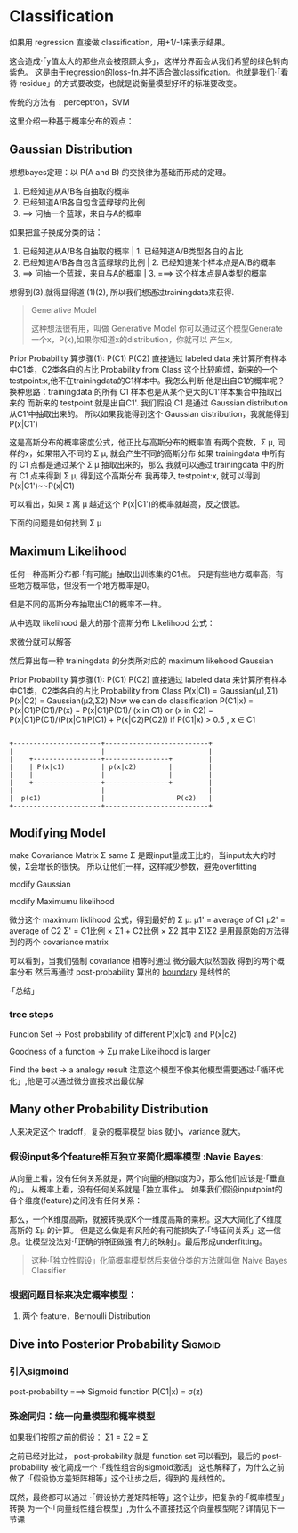 * Classification

  如果用 regression 直接做 classification，用+1/-1来表示结果。
#+DOWNLOADED: /tmp/screenshot.png @ 2017-06-07 09:28:44
[[file:Classification/screenshot_2017-06-07_09-28-44.png]]

这会造成·「y值太大的那些点会被照顾太多」，这样分界面会从我们希望的绿色转向紫色。
这是由于regression的loss-fn.并不适合做classification。也就是我们·「看待
residue」的方式要改变，也就是说衡量模型好坏的标准要改变。

传统的方法有：perceptron，SVM

这里介绍一种基于概率分布的观点：
** Gaussian Distribution

 #+DOWNLOADED: /tmp/screenshot.png @ 2017-06-07 09:46:28
 [[file:Classification/screenshot_2017-06-07_09-46-28.png]]

 想想bayes定理：以 P(A and B) 的交换律为基础而形成的定理。
 1. 已经知道从A/B各自抽取的概率
 2. 已经知道A/B各自包含蓝绿球的比例
 3. ==> 问抽一个蓝球，来自与A的概率

 #+DOWNLOADED: /tmp/screenshot.png @ 2017-06-07 09:48:13
 [[file:Classification/screenshot_2017-06-07_09-48-13.png]]

 如果把盒子换成分类的话：

 1. 已经知道从A/B各自抽取的概率     | 1. 已经知道A/B类型各自的占比
 2. 已经知道A/B各自包含蓝绿球的比例 |  2. 已经知道某个样本点是A/B的概率
 3. ==> 问抽一个蓝球，来自与A的概率    | 3. ===> 这个样本点是A类型的概率

 #+DOWNLOADED: /tmp/screenshot.png @ 2017-06-07 10:00:29
 [[file:Classification/screenshot_2017-06-07_10-00-29.png]]

 想得到(3),就得显得道 (1)(2), 所以我们想通过trainingdata来获得.
#+BEGIN_QUOTE Generative Model
Generative Model

 这种想法很有用，叫做 Generative Model
 你可以通过这个模型Generate一个x，P(x),如果你知道x的distribution，你就可以
 产生x。

 #+DOWNLOADED: /tmp/screenshot.png @ 2017-06-07 10:00:23
 [[file:Classification/screenshot_2017-06-07_10-00-23.png]]

#+END_QUOTE

 Prior Probability
    算步骤(1): P(C1) P(C2)
    直接通过 labeled data 来计算所有样本中C1类，C2类各自的占比
 Probability from Class
    这个比较麻烦，新来的一个testpoint:x,他不在trainingdata的C1样本中。我怎么判断
    他是出自C1的概率呢？
    换种思路：trainingdata 的所有 C1 样本也是从某个更大的C1'样本集合中抽取出来的
    而新来的 testpoint 就是出自C1'.
    我们假设 C1 是通过 Gaussian distribution 从C1'中抽取出来的。
    所以如果我能得到这个 Gaussian distribution，我就能得到 P(x|C1')

 #+DOWNLOADED: /tmp/screenshot.png @ 2017-06-07 10:13:22
 [[file:Classification/screenshot_2017-06-07_10-13-22.png]]

 这是高斯分布的概率密度公式，他正比与高斯分布的概率值
 有两个变数，Σ μ, 同样的x，如果带入不同的 Σ μ, 就会产生不同的高斯分布
 如果 trainingdata 中所有的 C1 点都是通过某个 Σ μ 抽取出来的，那么
 我就可以通过 trainingdata 中的所有 C1 点来得到 Σ μ, 得到这个高斯分布
 我再带入 testpoint:x, 就可以得到P(x|C1')~~P(x|C1)

 可以看出，如果 x 离 μ 越近这个 P(x|C1')的概率就越高，反之很低。
 #+DOWNLOADED: /tmp/screenshot.png @ 2017-06-07 10:23:06
 [[file:Classification/screenshot_2017-06-07_10-23-06.png]]

 下面的问题是如何找到 Σ μ
** Maximum Likelihood
   任何一种高斯分布都·「有可能」抽取出训练集的C1点。
   只是有些地方概率高，有些地方概率低，但没有一个地方概率是0。

   但是不同的高斯分布抽取出C1的概率不一样。

   从中选取 likelihood 最大的那个高斯分布
   Likelihood 公式：
#+DOWNLOADED: /tmp/screenshot.png @ 2017-06-07 10:42:11
[[file:Classification/screenshot_2017-06-07_10-42-11.png]]


#+DOWNLOADED: /tmp/screenshot.png @ 2017-06-07 10:43:05
[[file:Classification/screenshot_2017-06-07_10-43-05.png]]

求微分就可以解答

#+DOWNLOADED: /tmp/screenshot.png @ 2017-06-07 10:43:30
[[file:Classification/screenshot_2017-06-07_10-43-30.png]]


#+DOWNLOADED: /tmp/screenshot.png @ 2017-06-07 10:43:58
[[file:Classification/screenshot_2017-06-07_10-43-58.png]]


然后算出每一种 trainingdata 的分类所对应的 maximum likehood Gaussian

#+DOWNLOADED: /tmp/screenshot.png @ 2017-06-07 10:45:50
[[file:Classification/screenshot_2017-06-07_10-45-50.png]]


 Prior Probability
    算步骤(1): P(C1) P(C2)
    直接通过 labeled data 来计算所有样本中C1类，C2类各自的占比
 Probability from Class
    P(x|C1) = Gaussian(μ1,Σ1)
    P(x|C2) = Gaussian(μ2,Σ2)
 Now we can do classification
    P(C1|x) = P(x|C1)P(C1)/P(x)
            = P(x|C1)P(C1)/ (x in C1) or (x in C2)
            = P(x|C1)P(C1)/(P(x|C1)P(C1) + P(x|C2)P(C2))
    if P(C1|x) > 0.5 , x ∈ C1
#+BEGIN_SRC ditaa

       +----------------------+--------------------------+
       |                      |                          |
       |    +-----------------+----------------+         |
       |    | P(x|c1)         | p(x|c2)        |         |
       |    |                 |                |         |
       |    +-----------------+----------------+         |
       |                      |                          |
       |  p(c1)               |                  P(c2)   |
       +----------------------+--------------------------+
#+END_SRC



** Modifying Model
   make Covariance Matrix Σ same
   Σ 是跟input量成正比的，当input太大的时候，Σ会增长的很快。
   所以让他们一样，这样减少参数，避免overfitting

   modify Gaussian
#+DOWNLOADED: /tmp/screenshot.png @ 2017-06-07 11:18:15
[[file:Classification/screenshot_2017-06-07_11-18-15.png]]

modify Maximumu likelihood


#+DOWNLOADED: /tmp/screenshot.png @ 2017-06-07 11:20:10
[[file:Classification/screenshot_2017-06-07_11-20-10.png]]

微分这个 maximum liklihood 公式，得到最好的 Σ μ:
μ1' = average of C1
μ2' = average of C2
Σ'  = C1比例 × Σ1 + C2比例 × Σ2
其中 Σ1Σ2 是用最原始的方法得到的两个 covariance matrix


#+DOWNLOADED: /tmp/screenshot.png @ 2017-06-07 11:26:58
[[file:Classification/screenshot_2017-06-07_11-26-58.png]]

可以看到，当我们强制 covariance 相等时通过 微分最大似然函数 得到的两个概率分布
然后再通过 post-probability 算出的 [[boundary]] 是线性的

·「总结」
*** tree steps
    Funcion Set -> Post probability of different P(x|c1) and P(x|c2)

    #+DOWNLOADED: /tmp/screenshot.png @ 2017-06-07 11:36:25
    [[file:Classification/screenshot_2017-06-07_11-36-25.png]]

    Goodness of a function ->  Σμ make Likelihood is larger

    #+DOWNLOADED: /tmp/screenshot.png @ 2017-06-07 11:39:18
    [[file:Classification/screenshot_2017-06-07_11-39-18.png]]

    Find the best -> a analogy result
    注意这个模型不像其他模型需要通过·「循环优化」,他是可以通过微分直接求出最优解

** Many other Probability Distribution
   人来决定这个 tradoff，复杂的概率模型 bias 就小，variance 就大。
*** 假设input多个feature相互独立来简化概率模型 :Navie Bayes:
    从向量上看，没有任何关系就是，两个向量的相似度为0，那么他们应该是·「垂直的」。
    从概率上看，没有任何关系就是·「独立事件」。
    如果我们假设inputpoint的各个维度(feature)之间没有任何关系：
    #+DOWNLOADED: /tmp/screenshot.png @ 2017-06-07 11:52:56
    [[file:Classification/screenshot_2017-06-07_11-52-56.png]]

    那么，一个K维度高斯，就被转换成K个一维度高斯的乘积。这大大简化了K维度高斯的 Σμ 的计算。
    但是这么做是有风险的有可能损失了·「特征间关系」这一信息。让模型没法对·「正确的特征做强
    有力的映射」。最后形成underfitting。

    #+BEGIN_QUOTE
    这种·「独立性假设」化简概率模型然后来做分类的方法就叫做 Naive Bayes Classifier
    #+END_QUOTE

*** 根据问题目标来决定概率模型：
 1. 两个 feature，Bernoulli Distribution


** Dive into Posterior Probability                                  :Sigmoid:

*** 引入sigmoind
    #+DOWNLOADED: /tmp/screenshot.png @ 2017-06-07 12:02:32
    [[file:Classification/screenshot_2017-06-07_12-02-32.png]]

    post-probability ===> Sigmoid function
    P(C1|x) = σ(z)

*** 殊途同归：统一向量模型和概率模型
    #+DOWNLOADED: /tmp/screenshot.png @ 2017-06-07 12:05:01
    [[file:Classification/screenshot_2017-06-07_12-05-01.png]]


    #+DOWNLOADED: /tmp/screenshot.png @ 2017-06-07 12:05:57
    [[file:Classification/screenshot_2017-06-07_12-05-57.png]]


    #+DOWNLOADED: /tmp/screenshot.png @ 2017-06-07 12:08:05
    [[file:Classification/screenshot_2017-06-07_12-08-05.png]]

    如果我们按照之前的假设： Σ1 = Σ2 = Σ

    #+DOWNLOADED: /tmp/screenshot.png @ 2017-06-07 12:13:31
    [[file:Classification/screenshot_2017-06-07_12-13-31.png]]

    之前已经对比过， post-probability 就是 function set
    可以看到，最后的 post-probability 被化简成一个 ·「线性组合的sigmoid激活」
    这也解释了，为什么之前做了 ·「假设协方差矩阵相等」这个让步之后，得到的 <<boundary>> 是线性的。


    既然，最终都可以通过 ·「假设协方差矩阵相等」这个让步，把复杂的·「概率模型」转换
    为一个·「向量线性组合模型」,为什么不直接找这个向量模型呢？详情见下一节课
